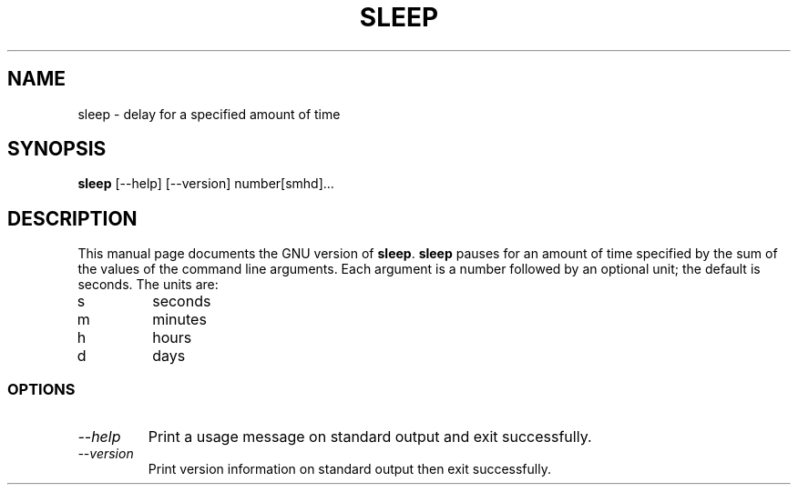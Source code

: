 .TH SLEEP 1L "GNU Shell Utilities" "FSF" \" -*- nroff -*-
.SH NAME
sleep \- delay for a specified amount of time
.SH SYNOPSIS
.B sleep
[\-\-help] [\-\-version] number[smhd]...
.SH DESCRIPTION
This manual page
documents the GNU version of
.BR sleep .
.B sleep
pauses for an amount of time specified by the sum of the values of the
command line arguments.  Each argument is a number followed by an
optional unit; the default is seconds.  The units are:
.IP s
seconds
.IP m
minutes
.IP h
hours
.IP d
days
.SS OPTIONS
.TP
.I "\-\-help"
Print a usage message on standard output and exit successfully.
.TP
.I "\-\-version"
Print version information on standard output then exit successfully.
